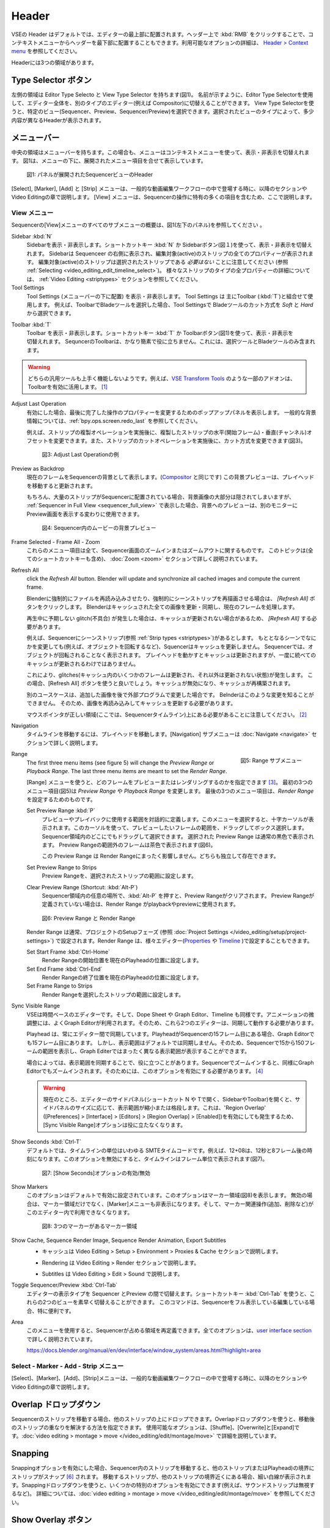 Header
------
.. The Header of the VSE is by default located at the very top of the editor. You can however flip it to the bottom :kbd:`RMB` on header ; see `Header > Context menu <https://docs.blender.org/manual/en/dev/interface/window_system/regions.html#header>`_ for more info about the available options. There are three areas within the Header.

VSEの Header はデフォルトでは、エディターの最上部に配置されます。ヘッダー上で :kbd:`RMB` をクリックすることで、コンテキストメニューからヘッダーを最下部に配置することもできます。利用可能なオプションの詳細は、 `Header > Context menu <https://docs.blender.org/manual/en/dev/interface/window_system/regions.html#header>`_ を参照してください。

Headerには3つの領域があります。


.. Type Selector buttons
Type Selector ボタン
.....................

.. The left area contains the Editor Type selector and the View Type selector (see figure 1). As the name implies, you can swap the entire editor to another type (e.g. Compositor) with the Editor Type selector. With the View Type selector you can select a specific view: Sequencer, Preview or Sequencer/Preview. Depending on the selected type, you'll get slightly different headers.

左側の領域は Editor Type Selecto と View Type Selector を持ちます(図1)。
名前が示すように、Editor Type Selectorを使用して、エディター全体を、別のタイプのエディター(例えば Compositor)に切替えることができます。
View Type Selectorを使うと、特定のビュー(Sequencer、Preview、Sequencer/Preview)を選択できます。選択されたビューのタイプによって、多少内容が異なるHeaderが表示されます。

.. Menu bar
メニューバー
........

.. The middle area contains the menu bar. Again, the menu can be toggled on or off with the context menu. Figure 1 shows the menu bar with the expanded menu items beneath.

中央の領域はメニューバーを持ちます。この場合も、メニューはコンテキストメニューを使って、表示・非表示を切替えれます。
図1は、メニューの下に、展開されたメニュー項目を合せて表示しています。

.. figure:: /images/editors_vse_header-sequencer.svg
   :alt: Header Sequencer


   図1: パネルが展開されたSequencerビューのHeader


.. The menus Select, Marker, Add and Strip are discussed in following sections or in the Video Editing chapter, when they appear in our typical workflow. The View menu contains many items which are specific for operation within the Sequencer; so, they are discussed here.

[Select], [Marker], [Add] と [Strip] メニューは、一般的な動画編集ワークフローの中で登場する時に、以降のセクションや Video Editingの章で説明します。
[View] メニューは、Sequencerの操作に特有の多くの項目を含むため、ここで説明します。

.. View Menu
View メニュー
,,,,,,,,,

.. See figure 1 (left panel) for an overview of all the submenus of the Sequencer's View menu.

Sequencerの[View]メニューのすべてのサブメニューの概要は、図1(左下のパネル)を参照してください 。

Sidebar :kbd:`N`
   .. Show or hide the sidebar. You can use the shortcut :kbd:`N` or the Sidebar button (see figure 1) to toggle on or off. This sidebar appears at the right of the sequencer and will show all the properties of the active strip. Please, note that the active strip does *not* need to be a selected strip (see :ref:`Selecting <video_editing_edit_timeline_select>`). A detailled description of all the properties of the various strip types can be found in the :ref:`Video Editing <striptypes>` section.

   Sidebarを表示・非表示します。ショートカットキー :kbd:`N` か Sidebarボタン(図１)を使って、表示・非表示を切替えれます。
   Sidebarは Sequenceer の右側に表示され、編集対象(active)のストリップの全てのプロパティーが表示されます。
   編集対象(active)のストリップは選択されたストリップである *必要はない* ことに注意してください (参照 :ref:`Selecting <video_editing_edit_timeline_select>`)。
   様々なストリップのタイプの全プロパティーの詳細については、 :ref:`Video Editing <striptypes>` セクションを参照してください。



Tool Settings
   .. Show or hide the Tool Settings (below the menu bar). These Tool Settings are mostly used in combination with the Toolbar (:kbd:`T`). For example, if you select the Blade tool in the Toolbar, then you can choose between *Soft* and *Hard* in the Tool Settings.

   Tool Settings (メニューバーの下に配置) を表示・非表示します。 Tool Settings は 主にToolbar (:kbd:`T`)と組合せて使用します。
   例えば、ToolbarでBladeツールを選択した場合、Tool Settingsで Bladeツールのカット方式を *Soft* と *Hard* から選択できます。

.. figure:: /images/editors_vse_header_toolbar-generic.png
   :alt: Toolbar
   :scale: 80%
   :align: right

Toolbar :kbd:`T`
   .. Show or hide the toolbar. You can use the shortcut :kbd:`T` or the Toolbar button (see figure 1) to toggle on or off. The toolbar in the Video Sequencer is rather minimalistic and not useful. It contains only a Select and Blade tool.

   Toolbar を表示・非表示します。ショートカットキー :kbd:`T` か Toolbarボタン(図1)を使って、表示・非表示を切替えれます。
   SequncerのToolbarは、かなり簡素で役に立ちません。これには、選択ツールとBladeツールのみ含まれます。

.. warning::
   .. Both generic tools don't seem to work. Some addons, for example the `VSE Transform Tools <https://github.com/zeograd/VSE_Transform_Tools>`_ make better use of this toolbar.

   どちらの汎用ツールも上手く機能しないようです。例えば、`VSE Transform Tools <https://github.com/zeograd/VSE_Transform_Tools>`_ のような一部のアドオンは、Toolbarを有効に活用します。 [#f1]_

Adjust Last Operation
   .. If enabled, this option will display a pop-up panel to alter properties of the last completed operation. For some general background info, see :ref:`bpy.ops.screen.redo_last`.

   有効にした場合、最後に完了した操作のプロパティーを変更するためのポップアップパネルを表示します。
   一般的な背景情報については、:ref:`bpy.ops.screen.redo_last` を参照してください。

   .. For example, after a Duplicate Strip operation, you can still change the horizontal and vertical Offset. Or after a Split operation, you can change the type of split (see figure 2).

   例えば、ストリップの複製オペレーションを実施後に、複製したストリップの水平(開始フレーム)・垂直(チャンネル)オフセットを変更できます。また、ストリップのカットオペレーションを実施後に、カット方式を変更できます(図3)。

   .. figure:: /images/editors_vse_header_adjust_last_operation.svg
      :alt: Adjust Last Operation


      図3: Adjust Last Operationの例

Preview as Backdrop
   .. Displays the current frame in the background of the Sequencer (like in the `Compositor <https://docs.blender.org/manual/en/dev/editors/compositor.html>`_). The backdrop will be updated when the playhead is moved. Of course, when there are a lot of strips in the sequencer, they will occlude most of the backdrop image. When you open the :ref:`Sequencer in Full View <sequencer_full_view>` , this could be an alternative of having the preview window on a separate monitor.

   現在のフレームをSequencerの背景として表示します。(`Compositor <https://docs.blender.org/manual/en/dev/editors/compositor.html>`_ と同じです) この背景プレビューは、プレイヘッドを移動すると更新されます。

   もちろん、大量のストリップがSequencerに配置されている場合、背景画像の大部分は隠されてしまいますが、
   :ref:`Sequencer in Full View <sequencer_full_view>` で表示した場合、背景へのプレビューは、別のモニターに Preview画面を表示する変わりに使用できます。


   .. figure:: /images/editors_vse_header_backdrop.png
      :alt: Backdrop


      図4: Sequencer内のムービーの背景プレビュー

Frame Selected - Frame All - Zoom
   .. These menu items are all about zooming in or out of the Sequencer window. This topic is covered more in depth (with all shortcuts) in section :doc:`Zoom <zoom>`

   これらのメニュー項目は全て、Sequencer画面のズームインまたはズームアウトに関するものです。
   このトピックは(全てのショートカットキーも含め)、 :doc:`Zoom <zoom>` セクションで詳しく説明されています。

.. _bpy.ops.sequencer.refresh_all:

Refresh All
   .. To force Blender to re-read in files, and to force a re-render of a scene strip,
   click the *Refresh All* button. Blender will update and synchronize all cached images and compute the current frame.

   Blenderに強制的にファイルを再読み込みさせたり、強制的にシーンストリップを再描画させる場合は、 *[Refresh All]* ボタンをクリックします。 Blenderはキャッシュされた全ての画像を更新・同期し、現在のフレームを処理します。

   .. Whenever there are unexpected glitches in the playback, there is a chance that the cache is not updated and you need to do a *Refresh All*.

   再生中に予期しない glitch(不具合) が発生した場合は、キャッシュが更新されない場合があるため、 *[Refresh All]* する必要があります。

   .. For example, suppose you have a scene strip (see :ref:`Strip types <striptypes>`) in the Sequencer. Changing something in the source scene (e.g. rotating an object) will not force the Sequencer to update the cache. In the Sequencer you will see the object as if not rotated. Moving with the playhead will refresh the cache but not all at once; so there can be glitches (some frames are updated in the cache, others are not).   Better is to use the Refresh All button, which will invalidate the cache and rebuild it.

   例えば、Sequencerにシーンストリップ(参照 :ref:`Strip types <striptypes>`)があるとします。
   もととなるシーンでなにかを変更しても(例えば、オブジェクトを回転するなど)、Squencerはキャッシュを更新しません。
   Sequencerでは、オブジェクトが回転されることなく表示されます。
   プレイヘッドを動かすとキャッシュは更新されますが、一度に統べてのキャッシュが更新されるわけではありません。

   これにより、glitches(キャッシュ内のいくつかのフレームは更新され、それ以外は更新されない状態)が発生します。
   この場合、[Refresh All] ボタンを使うと良いでしょう。キャッシュが無効になり、キャッシュが再構築されます。

   .. Another use case is when you add an image that is changed later on in an external program. Blender has no real way of knowing this. So, the image should be read in again and the cache should be updated.

   別のユースケースは、追加した画像を後で外部プログラムで変更した場合です。
   Belnderはこのような変更を知ることができません。
   そのため、画像を再読み込みしてキャッシュを更新する必要があります。

   .. Remember that the mouse pointer should be over the correct area: the Sequencer timeline!
   マウスポインタが正しい領域(ここでは、Sequencerタイムライン)上にある必要があることに注意してください。 [#f2]_


Navigation
   .. Navigating your timeline is done by moving the playhead. The Navigation submenus are covered in detail in section :doc:`Navigate <navigate>`

   タイムラインを移動するには、プレイヘッドを移動します。[Navigation] サブメニューは :doc:`Navigate <navigate>` セクションで詳しく説明します。

.. figure:: /images/editors_vse_header_menu-range.png
   :alt: Menu Range
   :align: right
   :scale: 60%

   図5: Range サブメニュー

Range
   .. With the menu Range you can specify which frames are going to be previewed or rendered.
   The first three menu items (see figure 5) will change the *Preview Range* or *Playback Range*. The last three menu items are meant to set the *Render Range*.

   [Range] メニューを使うと、どのフレームをプレビューまたはレンダリングするのかを指定できます [#f3]_。
   最初の3つのメニュー項目(図5)は *Preview Range* や *Playback Range* を変更します。
   最後の3つのメニュー項目は、*Render Range* を設定するためのものです。

   Set Preview Range :kbd:`P`
      .. Interactively define the frame range used for preview or playback. After selecting this menu item, a crosshair cursor appears. With this cursor you can drag a box around the frames that you want to preview. You can drag anywhere within the Sequencer area.
      .. The selected Preview Range will be displayed in the normal black color. The frames outside the Preview Range will be colored brown (see figure 6). The Shortcut :kbd:`P` is, of course, much faster to apply.

      プレビューやプレイバックに使用する範囲を対話的に定義します。このメニューを選択すると、十字カーソルが表示されます。このカーソルを使って、プレビューしたいフレームの範囲を、ドラッグしてボックス選択します。
      Sequencer領域内のどこにでもドラッグして選択できます。
      選択された Preview Range は通常の黒色で表示されます。 Preview Rangeの範囲外のフレームは茶色で表示されます(図6)。

      .. This Preview Range will not affect in any way the Render Range. Both can exist independently.

      この Preview Range は Render Rangeにまったく影響しません。どちらも独立して存在できます。


   Set Preview Range to Strips
      .. Sets the Preview Frame range to the range of the selected strips.

      Preview Rangeを、選択されたストリップの範囲に設定します。

   Clear Preview Range (Shortcut: :kbd:`Alt-P`)
      .. Pressing :kbd:`Alt-P` anywhere within the Sequencer area will clear the preview range. If no Preview Range is defined, then the Render Range willbe used to playback or Preview the movie.

      Sequencer領域内の任意の場所で、:kbd:`Alt-P` を押すと、Preview Rangeがクリアされます。
      Preview Rangeが定義されていない場合は、Render Range がplaybackやpreviewに使用されます。

   .. figure:: /images/editors_vse_header-menu-range.svg
      :alt: Preview & Render Range


      図6: Preview Range と Render Range

   .. The Render Range is normally set during the Setup phase of your project (see :doc:`Project Settings </video_editing/setup/project-settings>`). They also can be set in different editors: `Properties <https://docs.blender.org/manual/en/dev/render/output/properties/dimensions.html>`_ , and `Timeline <https://docs.blender.org/manual/en/dev/editors/timeline.html>`_.

   Render Range は通常、プロジェクトのSetupフェーズ (参照 :doc:`Project Settings </video_editing/setup/project-settings>`) で設定されます。Render Range は、様々エディター(`Properties <https://docs.blender.org/manual/en/dev/render/output/properties/dimensions.html>`_ や `Timeline <https://docs.blender.org/manual/en/dev/editors/timeline.html>`_ )で設定することもできます。

   Set Start Frame :kbd:`Ctrl-Home`
      .. Set Start of Render Range to the current playhead position.
      Render Rangeの開始位置を現在のPlayheadの位置に設定します。
   Set End Frame :kbd:`Ctrl-End`
      .. Set End of Render Range to current playhead position.
      Render Rangeの終了位置を現在のPlayheadの位置に設定します。
   Set Frame Range to Strips
      .. Sets the Render Range to the frame range of the selected strips.
      Render Rangeを選択したストリップの範囲に設定します。

Sync Visible Range
   .. The VSE is a time based editor. But, so is the Dope Sheet, the Graph Editor, and the Timeline. Finetuning animation is often done in the Graph Editor. So, these two editors should work in synchronization.

   VSEは時間ベースのエディターです。そして、Dope Sheet や Graph Editor、Timeline も同様です。アニメーションの微調整には、よくGraph Editorが利用されます。そのため、これら2つのエディターは、同期して動作する必要があります。

   .. The playhead is always synchronized between editors. If the playhead is at frame 15 in the Sequencer, then it will also be at frame 15 in the Graph Editor. The Visible Range, however, is not synchronized by default. So, you could see the frames 15 -150 (= Visible Range) in the Sequencer and a totally different Visible Range in the Graph Editor.

   Playhead は、常にエディター間で同期しています。PlayheadがSequencerの15フレーム目にある場合、Graph Editorでも15フレーム目にあります。
   しかし、表示範囲はデフォルトでは同期しません。そのため、Sequencerで15から150フレームの範囲を表示し、Graph Editerではまったく異なる表示範囲が表示することができます。

   .. Sometimes you could benefit from a synchronized Visible Frame. Zooming in at the Sequencer will also zoom in at the Graph Editor. For that, you need to enable this option.

   場合によっては、表示範囲を同期することで、役に立つことがあります。Sequencerでズームインすると、同様にGraph Editorでもズームインされます。そのためには、このオプションを有効にする必要があります。 [#f4]_


   .. warning::
      .. Currently, if we open the side panels of the animation editors (N or T panels) then the 'Visual Range' shrinks or expands depending on the side panel sizes. This happens even if we have enabled the 'Region Overlap' (Preferences > Interface > Editors > Region Overlap > Enabled) making the option useless.

      現在のところ、エディターのサイドパネル(ショートカット N や Tで開く、SidebarやToolbar)を開くと、サイドパネルのサイズに応じて、表示範囲が縮小または格段します。これは、'Region Overlap' ([Preferences] > [Interface] > [Editors] > [Region Overlap] > [Enabled])を有効にしても発生するため、[Sync Visible Range]オプションは役に立たなくなります。

   .. todo::
      .. Give a meaningful example for this option.
      このオプションの意味のある例を教えてください。 [#f5]_

Show Seconds :kbd:`Ctrl-T`
   .. By default, the timeline units are so-called SMPTE timecodes, e.g. 12+08. This is the time after 12 seconds and 8 frames. Disabling this option will show the timeline in frames (see figure 7).

   デフォルトでは、タイムラインの単位はいわゆる SMTEタイムコードです。例えば、12+08は、12秒と8フレーム後の時刻になります。このオプションを無効にすると、タイムラインはフレーム単位で表示されます(図7)。


   .. figure:: /images/editors_vse_header-menu-show-seconds.svg
      :alt: Menu Show Seconds


      図7: [Show Seconds]オプションの有効/無効

Show Markers
   .. This option is set by default. It shows the markers region (see figure 8). When disabled, the Markers region but also the Markers menu is hidden and the markers operators (adding, deleting, ...) are not available in this editor.

   このオプションはデフォルトで有効に設定されています。このオプションはマーカー領域(図8)を表示します。
   無効の場合は、マーカー領域だけでなく、[Marker]メニューも非表示になります。そして、マーカー関連操作(追加、削除など)がこのエディター内で利用できなくなります。

   .. figure:: /images/editors_vse_header-menu-show-markers.svg
      :alt: Show Markers


      図8: 3つのマーカーがあるマーカー領域

   .. todo::
      .. The use of Markers is described more in detail in ...
      マーカーの使用については、... で詳しく説明する。 (TODO)

.. _bpy.types.SequenceEditor.show_cache:

Show Cache, Sequence Render Image, Sequence Render Animation, Export Subtitles
   .. - Cache is described in section Video Editing > Setup > Environment > Proxies & Cache.
   - キャッシュは Video Editing > Setup > Environment > Proxies & Cache セクションで説明します。
   .. - Rendering is described in section Video Editing > Render.
   - Rendering は Video Editing > Render セクションで説明します。
   .. - Subtitles are described in Video Editing > Edit > Sound.
   - Subtitles は Video Editing > Edit > Sound で説明します。

   .. todo::
      .. Add links to those sections
      それらのセクションへのリンクを追加する。

Toggle Sequencer/Preview :kbd:`Ctrl-Tab`
   .. Switch the editor display type between Sequencer and Preview. With the shortcut :kbd:`Ctrl-Tab` you can toggle very fast between these two views. This command is especially useful if you are editing with the Sequencer in full view.

   エディターの表示タイプを Sequencer とPreview の間で切替えます。ショートカットキー :kbd:`Ctrl-Tab` を使うと、これらの2つのビューを素早く切替えることができます。
   このコマンドは、Sequencerをフル表示している編集している場合、特に便利です。

Area
   .. With this menu you can redefine the area that the Sequencer occupies. All options are described in detail in the  `user interface section <https://docs.blender.org/manual/en/dev/interface/window_system/areas.html?highlight=area>`_

   このメニューを使用すると、Sequencerが占める領域を再定義できます。全てのオプションは、`user interface section <https://docs.blender.org/manual/en/dev/interface/window_system/areas.html?highlight=area>`_ で詳しく説明されています。

   https://docs.blender.org/manual/en/dev/interface/window_system/areas.html?highlight=area


Select - Marker - Add - Strip メニュー
,,,,,,,,,,,,,,,,,,,,,,,,,,,,,,,,,,

.. The menus Select, Marker, Add and Strip are discussed in following sections or in the Video Editing chapter, when they appear in our typical workflow.

[Select]、[Marker]、[Add]、[Strip]メニューは、一般的な動画編集ワークフローの中で登場する時に、以降のセクションや Video Editingの章で説明します。



Overlap ドロップダウン
................
.. When moving a strip in the sequencer, you can drop it onto other strips. With this dropdown, you can specify how to resolve the overlap after transformation. The available options are: Shuffle, Overwrite, and Expand. They are described in more detail in :doc:`video editing > montage > move </video_editing/edit/montage/move>`

Sequencerのストリップを移動する場合、他のストリップの上にドロップできます。Overlapドロップダウンを使うと、移動後のストリップの重なりを解決する方法を指定できます。
使用可能なオプションは、[Shuffle]、[Overwrite]と[Expand]です。:doc:`video editing > montage > move </video_editing/edit/montage/move>` で詳細を説明しています。

Snapping
........
.. If the Snapping option is enabled, moving strips in the sequencer will snap them at the border of other strips (or even the playhead). Thin white lines are displayed when the strip is nearby a border of another strip. With the dropdown, you can eanble some specific options (for example, ignoring sound strips). More detail in :doc:`video editing > montage > move </video_editing/edit/montage/move>`.

Snappingオプションを有効にした場合、Sequencer内のストリップを移動すると、他のストリップ(またはPlayhead)の境界にストリップがスナップ [#f6]_ されます。
移動するストリップが、他のストリップの境界近くにある場合、細い白線が表示されます。Snappingドロップダウンを使うと、いくつかの特別のオプションを有効にできます(例えば、サウンドストリップは無視するなど)。
詳細については、:doc:`video editing > montage > move </video_editing/edit/montage/move>` を参照してください。

Show Overlay ボタン
...................

.. On the extreme right in the header, you find the Show Overlay button (see figure 9). You can enable of disable it completely with :kbd:`LMB - Click` or you can enable/disable one of the options The area at the right contains one or three buttons. By default, Name, Source, Duration, F-curves, and Waveform Display are set.

ヘッダーの右端に、[Show Overlay]ボタンがあります(図9)。
:kbd:`LMB - クリック`で、オーバーレイの表示を、完全に有効するか有効にするかを切替えれます。
また、ドロップダウンを表示し、一部オプションの有効無効を切替えることもできます。

ドロップダウンのパネルには、デフォルトでは、[Name]、[Source]、[Duration]、[Color Tags]、[F-Curves]、[Gird]と[Waveform Display]が設定されているようです。[#f7]_

.. figure:: /images/editors_vse_header_preview-overlays.png
   :alt: Preview Overlays
   :scale: 50%
   :align: right


   図9: Preview Overlays

Name
   .. Enabling this option will show the name of the strip on top of the stripbar; aligned left at the start of the strip. The name of the strip is set in the Properties.
   このオプションを有効にするとストリップバーの上部にストリップの名前が表示されます。ストリップの先頭に左揃えで表示されます。ストリップの名前はストリップのプロパティーで設定されます。

Source
   .. With this option you can show the source filename and path of the strip. The source is set in the :ref:`Source panel <source-panel>`
   このオプションを使うと、ストリップのソースファイル名とパスを表示できます。ソースは、:ref:`Source panel <source-panel>` で設定されます。

Duration
   .. With this option the duration will be displayed. The duration is always set in frames. The Duration can be set in multiple ways. The numeric value is available in the :ref:`Time panel <time-panel>`
   このオプションを使うと、ストリップの長さ(Duration)が表示されます。Durationには常にフレーム数が設定されます。Durationは複数の方法で設定できます。Durationの数値は :ref:`Time panel <time-panel>` で利用できます。

Color Tags
   .. The Color Tags option will switch on the display of the choosen color in the Properties panel of the strip (see figure 10). The default colors are set in the Preferences; see :doc:`Strip types </video_editing/edit/montage/striptypes/index>`
   [Color Tags]オプションを選択すると、ストリップのプロパティーパネル(図10)で選択した色が表示されます。デフォルトカラーはPreferenceで設定されます。参照: :doc:`Strip types </video_editing/edit/montage/striptypes/index>`

   .. figure:: /images/editors_vse_header-sequencer_color_tag.svg
      :alt: Color tags


      図10: Color Tags



Offsets
   .. When creating a Split, the Offset fields get a value. With this option, you will visualize these values with a little blue bar. Only available for the Strip Offset Start and Strip Offset End field. See :doc:`text on splitting </video_editing/edit/montage/transform>`

   分割したストリップを作成するとそのオフセットフィールドの値を取得されます。このオプションを使うと、細い青色のバーでオフセットの値を視覚化します。[#f8]_
   ストリップの開始オフセットと終了オフセットのみ表示できます。参照: :doc:`text on splitting </video_editing/edit/montage/transform>`

F-curves
   .. When animating, for example adding a Fade effect, a F-curve is created. In fact, you are animating the Opacity property of the strip. You can visualize the F-curve with this option.

   アニメーション化する時、例えばフェード効果を追加時、F-curveが作成されます。実際、ストリップのOpacityプロパティーをアニメーション化しています。
   このオプションを使うと、F-curveを視覚化できます。

   .. figure:: /images/editors_vse_header-F-curves.svg
      :alt: F-curves
      :scale: 50%

   図11: F-curves

Thumbnails
   .. For Movie, Image Sequence and Image strips you can display thumbnails. The example in figure 12 has 30 frames; each with a blue background and the frame number in yellow as foreground. To draw thumbnails, this overlay has to be enabled and the strip bars must be tall enough. In order to be recognizable, a thumbnail channel should be at least about 92 pixels (see figure 12; bottom strip).
   .. The width of the thumbnail is calculated in accordance to the aspect ratio of the actual image. In figure 12, the width of the strips at the left side does not vary across zoom level because the strip height isn't changed either. The strip at the top right however has a much larger height, and therefore also a larger width.

   MovieやImage Sequence、Imageストリップについては、サムネイルを表示できます。
   図12の例では、ストリップには30フレームあります。各フレームは青色の背景に黄色のフレーム番号が表示されます。
   サムネイルを表示するためには、[Thumbnails]オプションを有効にし、かつストリップバーの高さが十分である必要があります。
   認識できるようにするには、サムネイルチャンネルは少なくとも約92ピクセルが必要です(図12 一番下のストリップ)。

   サムネイルの幅は実際の画像のアスペクト比に応じて計算されます。図12 では、ストリップの高さも変更されていないため、左側のストリップの幅はズーム レベル全体で変化しません。
   ただし、右上のストリップでは、高さははるかに大きいため、幅も大きくなります。


   .. figure:: /images/editors_vse_sequencer_timeline_sequencer_thumbnails.svg
      :alt: Thumbnails
      :scale: 50%

   図12: 異なるズームレベルのThumbnails

   .. The number of thumbnails depends on the thumbnail size (see above) and the strip length (which depend on the zoom level). The first frame of the strip is always shown as a thumbnail.
   サムネイルの数は、サムネイルのサイズ (上記を参照) とストリップの長さ (ズーム レベルに応じて異なります) によって異なります。ストリップの最初のフレームは常にサムネイルとして表示されます。

   .. The thumbnails are loaded from source file using separate thread and stored in cache. Cache capacity is limited to 5000 thumbnails and performs cleanup of non visible images when limit is reached.
   サムネイルは、別のスレッドを使用してソース ファイルからロードされ、キャッシュに保存されます。キャッシュ容量は 5000 サムネイルに制限されており、制限に達すると表示されない画像のクリーンアップが実行されます。

Grid
   .. If enabled, thin black vertical lines are displayed in the sequencer every *n* frames. The number of frames depend on the zoom levels but starts at every 1000 frames (if zoomed out sufficiently) and decrements while zooming in to 500, 200, 100, 50, 20, 15, 10, 5, and eventually stops at every two frames. This grid is a visual aid to recognizing the location of strips in the timeline.
   有効にすると、 nフレームごとに細い黒色の垂直線がシーケンサーに表示されます。フレーム数はズーム レベルによって異なりますが、(十分にズームアウトした場合) 1000 フレームごとに開始され、500、200、100、50、20、15、10、5 とズームインしながら減少し、最終的には 2 フレームごとに停止します。 このグリッドは、タイムライン内のストリップの位置を認識するための視覚的な補助です。


Waveform Display
   .. In figure 9, this option is already expanded. You can choose to override the Strip Option and display (waveforms On) or not display (Waveforms Off) the waveform of a sound strip in the strip bar. The Strip option is set in the Sound Properties of the :doc:`Sound </video_editing/edit/montage/striptypes/sound>` strip.

   図9 では、このオプションはすでに設定されています。ストリップ オプションをオーバーライドして、ストリップ バーにサウンド ストリップの波形を表示する (波形オン) か表示しない (波形オフ) かを選択できます。ストリップ オプションは、:doc:`Sound </video_editing/edit/montage/striptypes/sound>` のSoundプロパティで設定します。

.. rubric:: 脚注

.. [#f1] (訳注) このアドオンのリポジトリを見ると、最終コミットは3年前なのでメンテナンスされていないため、利用しないほうが良さそうです。 *TODO*: SequencerのToolbarに良いツールを追加できるアドオンを探す

.. [#f2] (訳注) メニューで [Refresh All] する場合は必ずマウスポインタはSequencer内にあるため、ショートカットキーで [Refresh All] する場合の注意だと思われます。

.. [#f3] (訳注) 処理対象とするフレームの範囲を指定できます

.. [#f4] (訳注) Sequencer と Graph Editorを同期させる場合、その両方の[Sync Visible Range]を有効にする必要があるようです。どちらか一方では同期しません。

.. [#f5] (訳注) 厳密な表示範囲の同期ではなく、ざっくりした表示範囲の同期になります。それでも、いくつかのマーカー間で頻繁にPlayheadを動かして、アニメーションを調整する場合は便利かもしれません。

.. [#f6] (訳注) スナップとは吸着するように動作することだそうです。

.. [#f7] (訳注) 本文の内容がBlender4.0とあっていないため、訳者が修正・追記しました。

.. [#f8] (訳注) MovieやSoundストリップなどStrip Offsetを持つストリップのみ対象になるようです。
